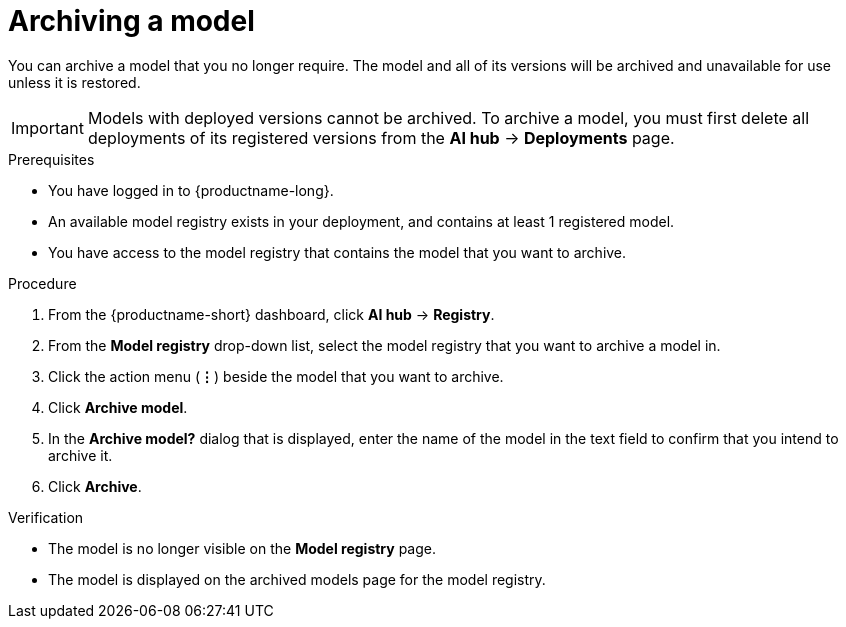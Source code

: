 :_module-type: PROCEDURE

[id="archiving-a-model_{context}"]
= Archiving a model

[role='_abstract']
You can archive a model that you no longer require. The model and all of its versions will be archived and unavailable for use unless it is restored.

[IMPORTANT]
====
Models with deployed versions cannot be archived. To archive a model, you must first delete all deployments of its registered versions from the *AI hub* -> *Deployments* page.
====

.Prerequisites
* You have logged in to {productname-long}.
* An available model registry exists in your deployment, and contains at least 1 registered model.
* You have access to the model registry that contains the model that you want to archive.

.Procedure
. From the {productname-short} dashboard, click *AI hub* -> *Registry*.
. From the *Model registry* drop-down list, select the model registry that you want to archive a model in.
. Click the action menu (*&#8942;*) beside the model that you want to archive.
. Click *Archive model*.
. In the *Archive model?* dialog that is displayed, enter the name of the model in the text field to confirm that you intend to archive it.
. Click *Archive*.

.Verification
* The model is no longer visible on the *Model registry* page.
* The model is displayed on the archived models page for the model registry.

// [role="_additional-resources"]
// .Additional resources
// * TODO or delete

